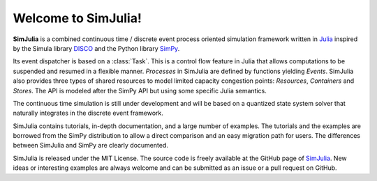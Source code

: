 Welcome to SimJulia!
====================

**SimJulia** is a combined continuous time / discrete event process oriented simulation framework written in `Julia <http://julialang.org>`_ inspired by the Simula library `DISCO <http://w.akira.ruc.dk/~keld/research/DISCO/>`_ and the Python library `SimPy <http://simpy.sourceforge.net/>`_.

Its event dispatcher is based on a :class:`Task`. This is a control flow feature in Julia that allows computations to be suspended and resumed in a flexible manner. `Processes` in SimJulia are defined by functions yielding `Events`. SimJulia also provides three types of shared resources to model limited capacity congestion points: `Resources`, `Containers` and `Stores`. The API is modeled after the SimPy API but using some specific Julia semantics.

The continuous time simulation is still under development and will be based on a quantized state system solver that naturally integrates in the discrete event framework.

SimJulia contains tutorials, in-depth documentation, and a large number of examples. The tutorials and the examples are borrowed from the SimPy distribution to allow a direct comparison and an easy migration path for users. The differences between SimJulia and SimPy are clearly documented.

SimJulia is released under the MIT License. The source code is freely available at the GitHub page of `SimJulia <https://github.com/BenLauwens/SimJulia.jl>`_. New ideas or interesting examples are always welcome and can be submitted as an issue or a pull request on GitHub.
